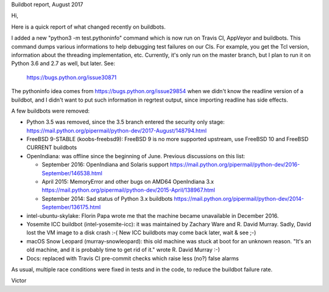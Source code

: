 Buildbot report, August 2017

Hi,

Here is a quick report of what changed recently on buildbots.

I added a new "python3 -m test.pythoninfo" command which is now run on Travis
CI, AppVeyor and buildbots. This command dumps various informations to help
debugging test failures on our CIs. For example, you get the Tcl version,
information about the threading implementation, etc. Currently, it's only run
on the master branch, but I plan to run it on Python 3.6 and 2.7 as well, but
later. See:

    https://bugs.python.org/issue30871

The pythoninfo idea comes from https://bugs.python.org/issue29854 when we
didn't know the readline version of a buildbot, and I didn't want to put such
information in regrtest output, since importing readline has side effects.

A few buildbots were removed:

* Python 3.5 was removed, since the 3.5 branch entered the security only stage:
  https://mail.python.org/pipermail/python-dev/2017-August/148794.html
* FreeBSD 9-STABLE (koobs-freebsd9): FreeBSD 9 is no more supported upstream,
  use FreeBSD 10 and FreeBSD CURRENT buildbots
* OpenIndiana: was offline since the beginning of June. Previous discussions on
  this list:

  * September 2016: OpenIndiana and Solaris support
    https://mail.python.org/pipermail/python-dev/2016-September/146538.html
  * April 2015: MemoryError and other bugs on AMD64 OpenIndiana 3.x
    https://mail.python.org/pipermail/python-dev/2015-April/138967.html
  * September 2014: Sad status of Python 3.x buildbots
    https://mail.python.org/pipermail/python-dev/2014-September/136175.html

* intel-ubuntu-skylake: Florin Papa wrote me that the machine became
  unavailable in December 2016.
* Yosemite ICC buildbot (intel-yosemite-icc): it was maintained by Zachary Ware
  and R. David Murray. Sadly, David lost the VM image to a disk crash :-( New
  ICC buildbots may come back later, wait & see ;-)
* macOS Snow Leopard (murray-snowleopard): this old machine was stuck at boot
  for an unknown reason. "It's an old machine, and it is probably time to get
  rid of it." wrote R. David Murray :-)
* Docs: replaced with Travis CI pre-commit checks which raise less (no?) false
  alarms

As usual, multiple race conditions were fixed in tests and in the code, to
reduce the buildbot failure rate.

Victor
